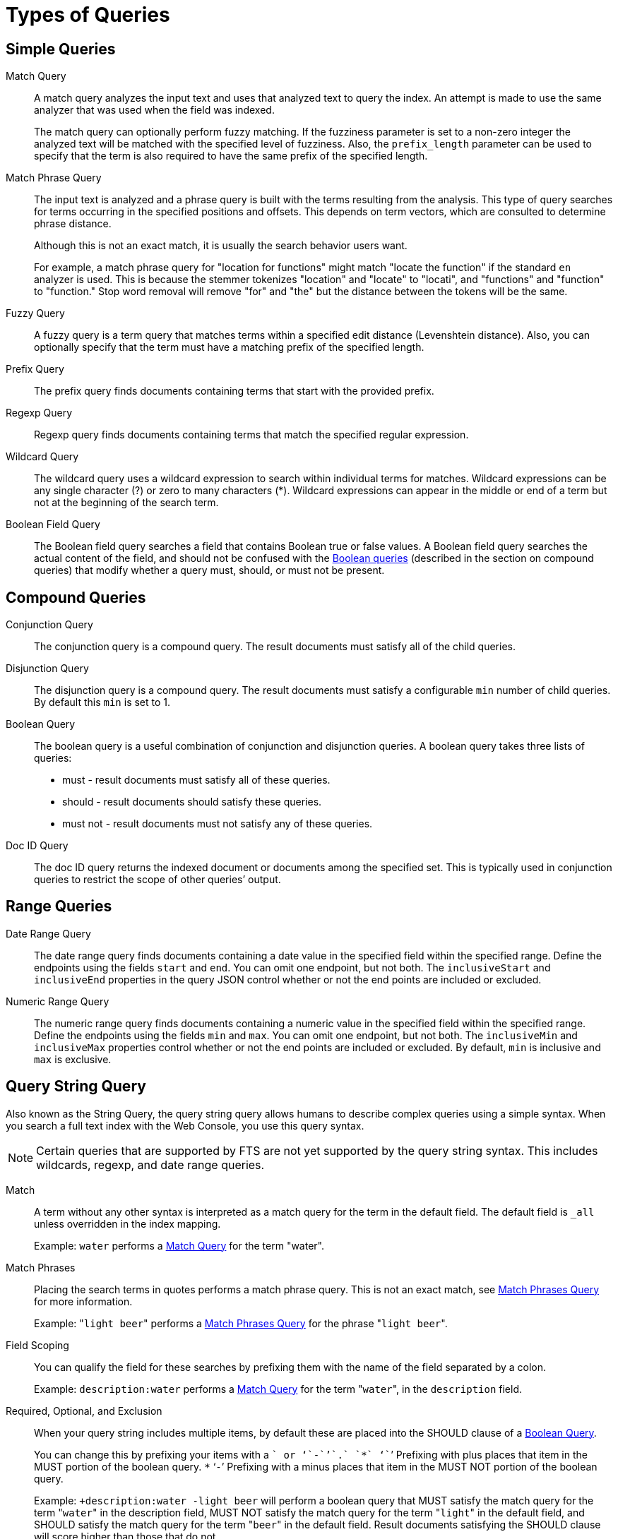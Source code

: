 = Types of Queries

== Simple Queries

[[match-query]]Match Query::
A match query analyzes the input text and uses that analyzed text to query the index.
An attempt is made to use the same analyzer that was used when the field was indexed.
+
The match query can optionally perform fuzzy matching.
If the fuzziness parameter is set to a non-zero integer the analyzed text will be matched with the specified level of fuzziness.
Also, the [.param]`prefix_length` parameter can be used to specify that the term is also required to have the same prefix of the specified length.

[[match-phrase-query]]Match Phrase Query::
The input text is analyzed and a phrase query is built with the terms resulting from the analysis.
This type of query searches for terms occurring in the specified positions and offsets.
This depends on term vectors, which are consulted to determine phrase distance.
+
Although this is not an exact match, it is usually the search behavior users want.
+
For example, a match phrase query for "location for functions" might match "locate the function" if the standard `en` analyzer is used.
This is because the stemmer tokenizes "location" and "locate" to "locati", and "functions" and "function" to "function." Stop word removal will remove "for" and "the" but the distance between the tokens will be the same.

Fuzzy Query::
A fuzzy query is a term query that matches terms within a specified edit distance (Levenshtein distance).
Also, you can optionally specify that the term must have a matching prefix of the specified length.

Prefix Query:: The prefix query finds documents containing terms that start with the provided prefix.

Regexp Query:: Regexp query finds documents containing terms that match the specified regular expression.

Wildcard Query::
The wildcard query uses a wildcard expression to search within individual terms for matches.
Wildcard expressions can be any single character (?) or zero to many characters (*).
Wildcard expressions can appear in the middle or end of a term but not at the beginning of the search term.

Boolean Field Query::
The Boolean field query searches a field that contains Boolean true or false values.
A Boolean field query searches the actual content of the field, and should not be confused with the <<boolean-query,Boolean queries>> (described in the section on compound queries) that modify whether a query  must, should, or must not be present.

== Compound Queries

Conjunction Query::
The conjunction query is a compound query.
The result documents must satisfy all of the child queries.

Disjunction Query::
The disjunction query is a compound query.
The result documents must satisfy a configurable [.in]`min` number of child queries.
By default this `min` is set to 1.

[[boolean-query]]Boolean Query::
The boolean query is a useful combination of conjunction and disjunction queries.
A boolean query takes three lists of queries:
* must - result documents must satisfy all of these queries.
* should - result documents should satisfy these queries.
* must not - result documents must not satisfy any of these queries.

Doc ID Query::
The doc ID query returns the indexed document or documents among the specified set.
This is typically used in conjunction queries to restrict the scope of other queries’ output.

== Range Queries

Date Range Query::
The date range query finds documents containing a date value in the specified field within the specified range.
Define the endpoints using the fields [.param]`start`  and [.param]`end`.
You can omit one endpoint, but not both.
The [.param]`inclusiveStart` and [.param]`inclusiveEnd` properties in the query JSON control whether or not the end points are included or excluded.

Numeric Range Query::
The numeric range query finds documents containing a numeric value in the specified field within the specified range.
Define the endpoints using the fields [.param]`min`  and [.param]`max`.
You can omit one endpoint, but not both.
The [.param]`inclusiveMin` and [.param]`inclusiveMax` properties control whether or not the end points are included or excluded.
By default, [.param]`min` is inclusive and [.param]`max` is exclusive.

[#query-string-query-syntax]
== Query String Query

Also known as the String Query, the query string query allows humans to describe complex queries using a simple syntax.
When you search a full text index with the Web Console, you use this query syntax.

NOTE: Certain queries that are supported by FTS are not yet supported by the query string syntax.
This includes wildcards, regexp, and date range queries.

Match::
A term without any other syntax is interpreted as a match query for the term in the default field.
The default field is `_all` unless overridden in the index mapping.
+
Example: `water` performs a <<match-query,Match Query>> for the term "water".

Match Phrases::
Placing the search terms in quotes performs a match phrase query.
This is not an exact match, see <<match-phrase-query,Match Phrases Query>> for more information.
+
Example: "[.in]``light beer``" performs a <<match-phrase-query,Match Phrases Query>> for the phrase "[.code]``light beer``".

Field Scoping::
You can qualify the field for these searches by prefixing them with the name of the field separated by a colon.
+
Example: [.in]`description:water` performs a <<match-query,Match Query>> for the term "[.code]``water``", in the `description` field.

Required, Optional, and Exclusion::
When your query string includes multiple items, by default these are placed into the SHOULD clause of a http://www.blevesearch.com/docs/Query/#boolean:8f767fbc41af8ff1ddcf4c60ed8c0fe9[Boolean Query^].
+
You can change this by prefixing your items with a `+` or ‘`-`’`.` `*` ‘`+`’ Prefixing with plus places that item in the MUST portion of the boolean query.
`*` ‘`-`’ Prefixing with a minus places that item in the MUST NOT portion of the boolean query.
+
Example: `+description:water -light beer` will perform a boolean query that MUST satisfy the match query for the term "[.code]``water``" in the description field, MUST NOT satisfy the match query for the term "[.code]``light``" in the default field, and SHOULD satisfy the match query for the term "[.code]``beer``" in the default field.
Result documents satisfying the SHOULD clause will score higher than those that do not.

Boosting::
You can influence the relative importance of the clauses by suffixing clauses with the `^` operator followed by a number.
+
Example: `description:water name:water^5` will perform match queries for "[.code]``water``" in both the `name` and `description` fields, but documents having the term in the `name` field will score higher.

Numeric Ranges::
You can perform numeric ranges by using the >, >=, <, and \<= operators, followed by a numeric value.
+
Example: `abv:>10` will perform an Numeric Range Query on the `abv` field for values greater than ten.

== Special Queries

Special queries are usually used in combination with other queries or used to test the systems.

Match All Query::
Matches all documents in the index.
Be aware that this query will match all documents that were indexed even if they have no terms in the index.
For example, if a custom map is created on the travel-sample bucket that indexes documents of type="zucchini", the match all query returns all document IDs in the bucket even though there are no documents of type="zucchini".
This can be very counter-intuitive.

Match None Query:: Matches no documents in the index.

== Queries for Debugging

Term and Phrase queries do not perform any analysis on their inputs.
This is useful for debugging exactly what is in an index, but this is rarely used otherwise.
Typically, users want match and phrase match queries.

In the normal case, an analyzer is used on both the text to be indexed and the query terms.
Because the terms in the index have usually been run through an analyzer and a stemmer, they often no longer look like normal language.
End users of search systems never see the stored terms but because their queries are also run through the same analyzer, the results match.

Basically, a user who is going to do a term or phrase search already has to know all of this when they select that type of search, because they aren’t entering normal words, they might be entering weird non-words like "natio" or "beaut" instead of queries like "National" or "beauties"

Term Query::
A term query is the simplest possible query.
It performs an exact match in the index for the provided term.
Most of the time users should use a Match Query instead.
+
For example, a term query for "lovingli" would match documents with the term "lovingly" if they were indexed with the "[.code]``en``" analyzer.
A term query for the  "lovingly" won’t match any documents that were indexed with the "[.code]``en``" analyzer.

Phrase Query::
A phrase query searches for terms occurring in the specified position and offsets.
+
The phrase query performs an exact term match for all the phrase constituents without using an analyzer.
If you want the phrase to be analyzed, consider using the Match Phrase Query instead.
